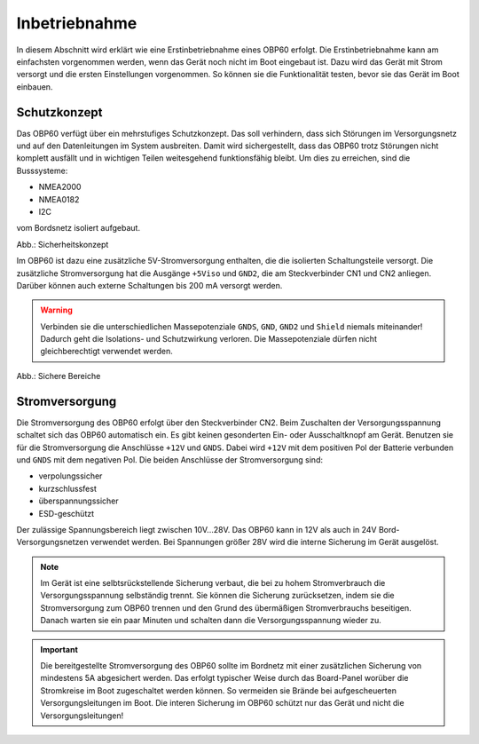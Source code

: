 Inbetriebnahme
==============

In diesem Abschnitt wird erklärt wie eine Erstinbetriebnahme eines OBP60 erfolgt. Die Erstinbetriebnahme kann am einfachsten vorgenommen werden, wenn das Gerät noch nicht im Boot eingebaut ist. Dazu wird das Gerät mit Strom versorgt und die ersten Einstellungen vorgenommen. So können sie die Funktionalität testen, bevor sie das Gerät im Boot einbauen.

Schutzkonzept
-------------

Das OBP60 verfügt über ein mehrstufiges Schutzkonzept. Das soll verhindern, dass sich Störungen im Versorgungsnetz und auf den Datenleitungen im System ausbreiten. Damit wird sichergestellt, dass das OBP60 trotz Störungen nicht komplett ausfällt und in wichtigen Teilen weitesgehend funktionsfähig bleibt. Um dies zu erreichen, sind die Busssysteme:

* NMEA2000
* NMEA0182
* I2C

vom Bordsnetz isoliert aufgebaut.

.. image:: ../pics/Safety_Concept.png
             :scale: 45%

Abb.: Sicherheitskonzept

Im OBP60 ist dazu eine zusätzliche 5V-Stromversorgung enthalten, die die isolierten Schaltungsteile versorgt. Die zusätzliche Stromversorgung hat die Ausgänge ``+5Viso`` und ``GND2``, die am Steckverbinder CN1 und CN2 anliegen. Darüber können auch externe Schaltungen bis 200 mA versorgt werden.

.. warning::
	Verbinden sie die unterschiedlichen Massepotenziale ``GNDS``, ``GND``, ``GND2`` und ``Shield`` niemals miteinander! Dadurch geht die Isolations- und Schutzwirkung verloren. Die Massepotenziale dürfen nicht gleichberechtigt verwendet werden.
	
.. image:: ../pics/Safe_Areas.png
             :scale: 45%

Abb.: Sichere Bereiche

Stromversorgung
---------------

Die Stromversorgung des OBP60 erfolgt über den Steckverbinder CN2. Beim Zuschalten der Versorgungsspannung schaltet sich das OBP60 automatisch ein. Es gibt keinen gesonderten Ein- oder Ausschaltknopf am Gerät. Benutzen sie für die Stromversorgung die Anschlüsse ``+12V`` und ``GNDS``. Dabei wird ``+12V`` mit dem positiven Pol der Batterie verbunden und ``GNDS`` mit dem negativen Pol. Die beiden Anschlüsse der Stromversorgung sind:

* verpolungssicher
* kurzschlussfest
* überspannungssicher
* ESD-geschützt

Der zulässige Spannungsbereich liegt zwischen 10V...28V. Das OBP60 kann in 12V als auch in 24V Bord-Versorgungsnetzen verwendet werden. Bei Spannungen größer 28V wird die interne Sicherung im Gerät ausgelöst.

.. note::
	Im Gerät ist eine selbtsrückstellende Sicherung verbaut, die bei zu hohem Stromverbrauch die Versorgungsspannung selbständig trennt. Sie können die Sicherung zurücksetzen, indem sie die Stromversorgung zum OBP60 trennen und den Grund des übermäßigen Stromverbrauchs beseitigen. Danach warten sie ein paar Minuten und schalten dann die Versorgungsspannung wieder zu.

.. important::
	Die bereitgestellte Stromversorgung des OBP60 sollte im Bordnetz mit einer zusätzlichen Sicherung von mindestens 5A abgesichert werden. Das erfolgt typischer Weise durch das Board-Panel worüber die Stromkreise im Boot zugeschaltet werden können. So vermeiden sie Brände bei aufgescheuerten Versorgungsleitungen im Boot. Die interen Sicherung im OBP60 schützt nur das Gerät und nicht die Versorgungsleitungen!

	

